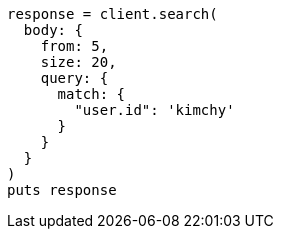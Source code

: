 [source, ruby]
----
response = client.search(
  body: {
    from: 5,
    size: 20,
    query: {
      match: {
        "user.id": 'kimchy'
      }
    }
  }
)
puts response
----
